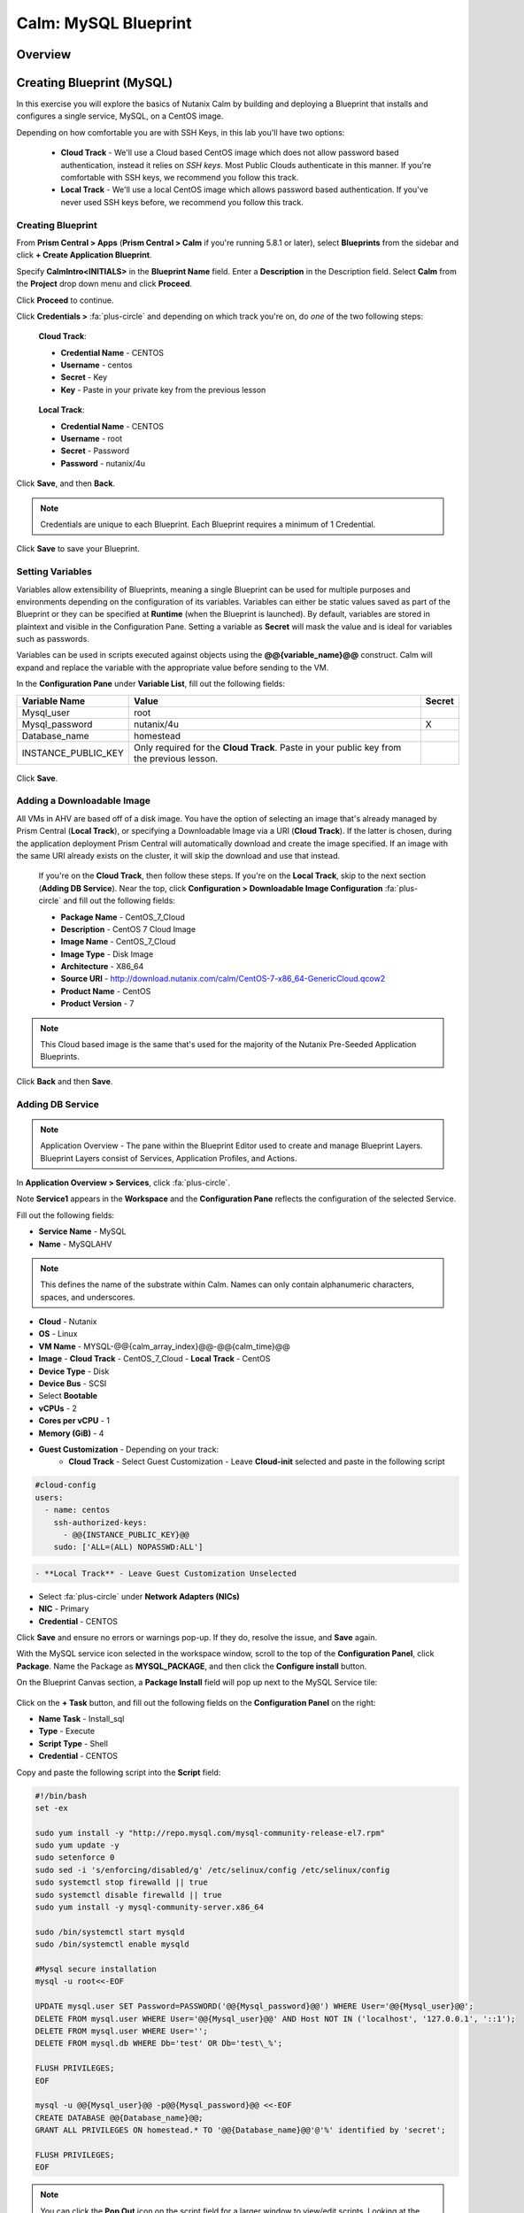 .. _calm_mysql_blueprint:

---------------------
Calm: MySQL Blueprint
---------------------

Overview
++++++++

Creating Blueprint (MySQL)
++++++++++++++++++++++++++

In this exercise you will explore the basics of Nutanix Calm by building and deploying a Blueprint that installs and configures a single service, MySQL, on a CentOS image.

Depending on how comfortable you are with SSH Keys, in this lab you'll have two options:

 - **Cloud Track** - We'll use a Cloud based CentOS image which does not allow password based authentication, instead it relies on *SSH keys*.  Most Public Clouds authenticate in this manner.  If you're comfortable with SSH keys, we recommend you follow this track.
 - **Local Track** - We'll use a local CentOS image which allows password based authentication.  If you've never used SSH keys before, we recommend you follow this track.

Creating Blueprint
..................

From **Prism Central > Apps** (**Prism Central > Calm** if you're running 5.8.1 or later), select **Blueprints** from the sidebar and click **+ Create Application Blueprint**.

Specify **CalmIntro<INITIALS>** in the **Blueprint Name** field.
Enter a **Description** in the Description field.
Select **Calm** from the **Project** drop down menu and click **Proceed**.

Click **Proceed** to continue.

Click **Credentials >** :fa:`plus-circle` and depending on which track you're on, do *one* of the two following steps:

 **Cloud Track**:

 - **Credential Name** - CENTOS
 - **Username** - centos
 - **Secret** - Key
 - **Key** - Paste in your private key from the previous lesson

.. figure:: images/keycredential.png

 **Local Track**:

 - **Credential Name** - CENTOS
 - **Username** - root
 - **Secret** - Password
 - **Password** - nutanix/4u

.. figure:: images/passcredential.png

Click **Save**, and then **Back**.

.. note::
   Credentials are unique to each Blueprint.
   Each Blueprint requires a minimum of 1 Credential.
.. note::

Click **Save** to save your Blueprint.

Setting Variables
.................

Variables allow extensibility of Blueprints, meaning a single Blueprint can be used for multiple purposes and environments depending on the configuration of its variables. Variables can either be static values saved as part of the Blueprint or they can be specified at **Runtime** (when the Blueprint is launched). By default, variables are stored in plaintext and visible in the Configuration Pane. Setting a variable as **Secret** will mask the value and is ideal for variables such as passwords.

Variables can be used in scripts executed against objects using the **@@{variable_name}@@** construct. Calm will expand and replace the variable with the appropriate value before sending to the VM.

In the **Configuration Pane** under **Variable List**, fill out the following fields:

+------------------------+------------------------------------------------------+------------+
| **Variable Name**      | **Value**                                            | **Secret** |
+------------------------+------------------------------------------------------+------------+
| Mysql\_user            | root                                                 |            |
+------------------------+------------------------------------------------------+------------+
| Mysql\_password        | nutanix/4u                                           | X          |
+------------------------+------------------------------------------------------+------------+
| Database\_name         | homestead                                            |            |
+------------------------+------------------------------------------------------+------------+
| INSTANCE\_PUBLIC\_KEY  | Only required for the **Cloud Track**.               |            |
|                        | Paste in your public key from the previous lesson.   |            |
+------------------------+------------------------------------------------------+------------+

.. figure:: images/variables.png

Click **Save**.

Adding a Downloadable Image
...........................

All VMs in AHV are based off of a disk image.  You have the option of selecting an image that's already managed by Prism Central (**Local Track**), or specifying a Downloadable Image via a URI (**Cloud Track**).  If the latter is chosen, during the application deployment Prism Central will automatically download and create the image specified.  If an image with the same URI already exists on the cluster, it will skip the download and use that instead.

 If you're on the **Cloud Track**, then follow these steps.  If you're on the **Local Track**, skip to the next section (**Adding DB Service**).  Near the top, click **Configuration > Downloadable Image Configuration** :fa:`plus-circle` and fill out the following fields:

 - **Package Name** - CentOS\_7\_Cloud
 - **Description** - CentOS 7 Cloud Image
 - **Image Name** - CentOS\_7\_Cloud
 - **Image Type** - Disk Image
 - **Architecture** - X86\_64
 - **Source URI** - http://download.nutanix.com/calm/CentOS-7-x86\_64-GenericCloud.qcow2
 - **Product Name** - CentOS
 - **Product Version** - 7

.. note::
   This Cloud based image is the same that's used for the majority of the Nutanix Pre-Seeded Application Blueprints.
.. note::

.. figure:: images/image_config.png

Click **Back** and then **Save**.

Adding DB Service
.................

.. note::
   Application Overview - The pane within the Blueprint Editor used to create and manage Blueprint Layers. Blueprint Layers consist of Services, Application Profiles, and Actions.
.. note::

In **Application Overview > Services**, click :fa:`plus-circle`.

Note **Service1** appears in the **Workspace** and the **Configuration Pane** reflects the configuration of the selected Service.

Fill out the following fields:

- **Service Name** - MySQL
- **Name** - MySQLAHV

.. note::
   This defines the name of the substrate within Calm. Names can only contain alphanumeric characters, spaces, and underscores.
.. note::

- **Cloud** - Nutanix
- **OS** - Linux
- **VM Name** - MYSQL-@@{calm_array_index}@@-@@{calm_time}@@
- **Image**
  - **Cloud Track** - CentOS\_7\_Cloud
  - **Local Track** - CentOS
- **Device Type** - Disk
- **Device Bus** - SCSI
- Select **Bootable**
- **vCPUs** - 2
- **Cores per vCPU** - 1
- **Memory (GiB)** - 4
- **Guest Customization** - Depending on your track:
   - **Cloud Track** - Select Guest Customization
     - Leave **Cloud-init** selected and paste in the following script
.. code-block:: bash

  #cloud-config
  users:
    - name: centos
      ssh-authorized-keys:
        - @@{INSTANCE_PUBLIC_KEY}@@
      sudo: ['ALL=(ALL) NOPASSWD:ALL']

.. code-block:: bash

     - **Local Track** - Leave Guest Customization Unselected
- Select :fa:`plus-circle` under **Network Adapters (NICs)**
- **NIC** - Primary
- **Credential** - CENTOS

Click **Save** and ensure no errors or warnings pop-up.  If they do, resolve the issue, and **Save** again.

With the MySQL service icon selected in the workspace window, scroll to the top of the **Configuration Panel**, click **Package**.  Name the Package as **MYSQL_PACKAGE**, and then click the **Configure install** button.

On the Blueprint Canvas section, a **Package Install** field will pop up next to the MySQL Service tile:

.. figure:: images/package_install.png

Click on the **+ Task** button, and fill out the following fields on the **Configuration Panel** on the right:

- **Name Task** - Install_sql
- **Type** - Execute
- **Script Type** - Shell
- **Credential** - CENTOS

Copy and paste the following script into the **Script** field:

.. code-block:: bash

  #!/bin/bash
  set -ex

  sudo yum install -y "http://repo.mysql.com/mysql-community-release-el7.rpm"
  sudo yum update -y
  sudo setenforce 0
  sudo sed -i 's/enforcing/disabled/g' /etc/selinux/config /etc/selinux/config
  sudo systemctl stop firewalld || true
  sudo systemctl disable firewalld || true
  sudo yum install -y mysql-community-server.x86_64

  sudo /bin/systemctl start mysqld
  sudo /bin/systemctl enable mysqld

  #Mysql secure installation
  mysql -u root<<-EOF

  UPDATE mysql.user SET Password=PASSWORD('@@{Mysql_password}@@') WHERE User='@@{Mysql_user}@@';
  DELETE FROM mysql.user WHERE User='@@{Mysql_user}@@' AND Host NOT IN ('localhost', '127.0.0.1', '::1');
  DELETE FROM mysql.user WHERE User='';
  DELETE FROM mysql.db WHERE Db='test' OR Db='test\_%';

  FLUSH PRIVILEGES;
  EOF

  mysql -u @@{Mysql_user}@@ -p@@{Mysql_password}@@ <<-EOF
  CREATE DATABASE @@{Database_name}@@;
  GRANT ALL PRIVILEGES ON homestead.* TO '@@{Database_name}@@'@'%' identified by 'secret';

  FLUSH PRIVILEGES;
  EOF

.. note::
   You can click the **Pop Out** icon on the script field for a larger window to view/edit scripts.
   Looking at the script you can see the package will install MySQL, configure the credentials and create a database based on the variables specified earlier in the exercise.
.. note::

Select the MySQL service icon in the workspace window again and scroll to the top of the **Configuration Panel**, click **Package**.

- **Click** - Configure Uninstall
- **Click** - + Task
- **Name Task** - Uninstall_sql
- **Type** - Execute
- **Script Type** - Shell
- **Credential** - CENTOS

Copy and paste the following script into the **Script** field:

.. code-block:: bash

  #!/bin/bash
  echo "Goodbye!"

.. note::
   The uninstall script can be used for removing packages, updating network services like DHCP and DNS, removing entries from Active Directory, etc. It is not being used for this simple example.
.. note::

Click **Save**. You will be prompted with specific errors if there are validation issues such as missing fields or unacceptable characters.

Launching the Blueprint
.......................

From the toolbar at the top of the Blueprint Editor, click **Launch**.

In the **Name of the Application** field, specify a unique name (e.g. CalmMySQL*<INITIALS>*-1).

.. note::
   A single Blueprint can be launched multiple times within the same environment but each instance requires a unique **Application Name** in Calm.
.. note::

Click **Create**.

You will be taken directly to the **Applications** page to monitor the provisioning of your Blueprint.

Select **Audit > Create** to view the progress of your application. After **MySQLAHV - Check Login** is complete, select **PackageInstallTask** to view the real time output of your installation script.

Note the status changes to **Running** after the Blueprint has been successfully provisioned.

.. figure:: https://s3.amazonaws.com/s3.nutanixworkshops.com/calm/lab1/image25.png

Takeaways
+++++++++

- The Blueprint Editor provides a simple UI for modeling potentially complex applications.
- Blueprints are tied to SSP Projects which can be used to enforce quotas and role based access control.
- Having a Blueprint install and configure binaries means no longer creating specific images for individual applications. Instead the application can be modified through changes to the Blueprint or installation script, both of which can be stored in source code repositories.
- Variables allow another dimension of customizing an application without having to edit the underlying Blueprint.
- There are multiple ways of authenticating to a VM (keys or passwords), which is dependent upon the source image.
- Application status can be monitored in real time.
